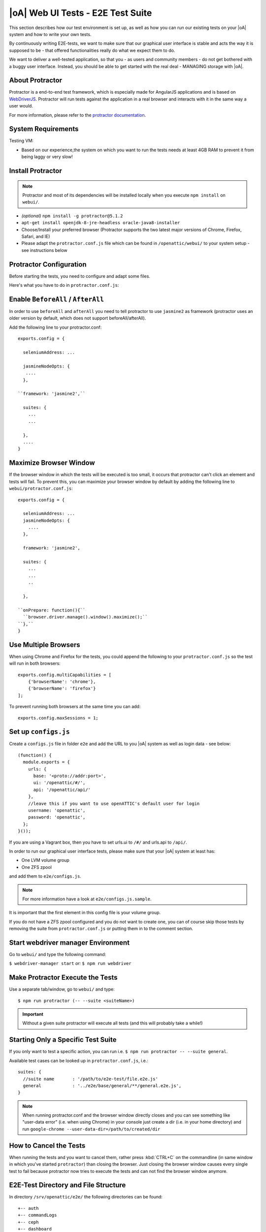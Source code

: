 |oA| Web UI Tests - E2E Test Suite
==================================

This section describes how our test environment is set up, as well as how you
can run our existing tests on your |oA| system and how to write your own
tests.

By continuously writing E2E-tests, we want to make sure that our graphical
user interface is stable and acts the way it is supposed to be - that offered
functionalities really do what we expect them to do.

We want to deliver a well-tested application, so that you - as users and
community members - do not get bothered with a buggy user interface. Instead,
you should be able to get started with the real deal - MANAGING storage with
|oA|.

About Protractor
----------------

Protractor is a end-to-end test framework, which is especially made for
AngularJS applications and is based on
`WebDriverJS <http://docs.seleniumhq.org/projects/webdriver/>`_.
Protractor will run tests against the application in a real browser and
interacts with it in the same way a user would.

For more information, please refer to the
`protractor documentation <https://angular.github.io/protractor/#/>`_.

System Requirements
-------------------

Testing VM:

* Based on our experience,the system on which you want to run the tests needs
  at least 4GB RAM to prevent it from being laggy or very slow!

Install Protractor
------------------

.. note::
  Protractor and most of its dependencies will be installed locally when you
  execute ``npm install`` on ``webui/``.

* *(optional)* ``npm install -g protractor@5.1.2``

* ``apt-get install openjdk-8-jre-headless oracle-java8-installer``

* Choose/Install your preferred browser (Protractor supports the two
  latest major versions of Chrome, Firefox, Safari, and IE)

* Please adapt the ``protractor.conf.js`` file which can be found in
  ``/openattic/webui/`` to your system setup - see instructions below

Protractor Configuration
------------------------

Before starting the tests, you need to configure and adapt some files.

Here's what you have to do in ``protractor.conf.js``:

Enable ``BeforeAll`` / ``AfterAll``
-----------------------------------

In order to use ``beforeAll`` and ``afterAll`` you need to tell protractor to use
``jasmine2`` as framework (protractor uses an older version by default, which
does not support beforeAll/afterAll).

Add the following line to your protractor.conf::

  exports.config = {

    seleniumAddress: ...

    jasmineNodeOpts: {
     ....
    },

  ``framework: 'jasmine2',``

    suites: {
      ...
      ...

    },
    ....
  }

Maximize Browser Window
-----------------------

If the browser window in which the tests will be executed is too small, it
occurs that protractor can't click an element and tests will fail. To prevent
this, you can maximize your browser window by default by adding the following
line to ``webui/protractor.conf.js``::

  exports.config = {

    seleniumAddress: ...
    jasmineNodeOpts: {
      ....
    },

    framework: 'jasmine2',

    suites: {
      ...
      ...
      ..

    },

  ``onPrepare: function(){``
    ``browser.driver.manage().window().maximize();``
  ``},``
  }

Use Multiple Browsers
---------------------

When using Chrome and Firefox for the tests, you could append the following to
your ``protractor.conf.js`` so the test will run in both browsers::

    exports.config.multiCapabilities = [
        {'browserName': 'chrome'},
        {'browserName': 'firefox'}
    ];

To prevent running both browsers at the same time you can add::

    exports.config.maxSessions = 1;

Set up ``configs.js``
---------------------

Create a ``configs.js`` file in folder ``e2e`` and add the URL to you |oA|
system as well as login data - see below::

  (function() {
    module.exports = {
      urls: {
        base: '<proto://addr:port>',
        ui: '/openattic/#/',
        api: '/openattic/api/'
      },
      //leave this if you want to use openATTIC's default user for login
      username: 'openattic',
      password: 'openattic',
    };
  }());

If you are using a Vagrant box, then you have to set urls.ui to ``/#/`` and
urls.api to ``/api/``.

In order to run our graphical user interface tests, please make sure that your
|oA| system at least has:

- One LVM volume group
- One ZFS zpool

and add them to ``e2e/configs.js``.

.. note::
  For more information have a look at ``e2e/configs.js.sample``.

It is important that the first element in this config file is your volume
group.

If you do not have a ZFS zpool configured and you do not want to create one,
you can of course skip those tests by removing the suite from
``protractor.conf.js`` or putting them in to the comment section.

Start webdriver manager Environment
-----------------------------------

Go to ``webui/`` and type the following command:

``$ webdriver-manager start`` *or:* ``$ npm run webdriver``

Make Protractor Execute the Tests
---------------------------------

Use a separate tab/window, go to ``webui/`` and type::

  $ npm run protractor (-- --suite <suiteName>)

.. important::
  Without a given suite protractor will execute all tests (and this will
  probably take a while!)

Starting Only a Specific Test Suite
-----------------------------------

If you only want to test a specific action, you can run i.e.
``$ npm run protractor -- --suite general``.

Available test cases can be looked up in ``protractor.conf.js``, i.e.::

  suites: {
    //suite name       : '/path/to/e2e-test/file.e2e.js'
    general            : '../e2e/base/general/**/general.e2e.js',
  }

.. note::
  When running protractor.conf and the browser window directly closes and you
  can see something like "user-data error" (i.e. when using Chrome) in your
  console just create a dir (i.e. in your home directory) and run
  ``google-chrome --user-data-dir=/path/to/created/dir``

How to Cancel the Tests
-----------------------

When running the tests and you want to cancel them, rather press :kbd:`CTRL+C`
on the commandline (in same window in which you've started ``protractor``) than
closing the browser. Just closing the browser window causes every single test to
fail because protractor now tries to execute the tests and can not find the
browser window anymore.

E2E-Test Directory and File Structure
-------------------------------------

In directory ``/srv/openattic/e2e/`` the following directories can be found::

  +-- auth
  +-- commandLogs
  +-- ceph
  +-- dashboard
  |   `-- dashboard
  +-- disks
  +-- general
  +-- hosts
  +-- pools
  +-- pagination
  +-- shares
  |   +-- cifs
  |   +-- http
  |   +-- lun
  |   `-- nfs
  +-- snapshots
  |   +-- add
  |   `-- clone
  +-- users
  +-- volumes
  |   +-- add
  |   +-- protection
  |   +-- resize
  |   `-- zvol
  `-- wizards
      +-- block
      +-- file
      `-- vm

Most of the directories contain a ``.._workflow.e2e.js`` in which we only test
things like validation, the number of input fields, the title of the form etc.
Actions like ``add``, ``clone`` etc. are always in a separate file. This
makes it better to get an overview and prevents the files from getting very
huge and confusing.

Writing Your Own Tests
----------------------

Please include ``common.js`` in every ``.e2e.js`` file by adding ``var helpers
= require('../common.js');``. In some cases (depending on how you've
structured your tests) you may need to adapt the path.

By including it as ``var helpers`` you can now make use of helper functions
from ``common.js``, i.e. the ``create_volume`` function, you just have to add
``helpers.`` to the function: ``helpers.create_volume( name , type [, size ] )``.

The following helper functions are implemented:

* ``create_volume``
* ``delete_volume``
* ``create_snapshot``
* ``delete_snapshot``
* ``create_snap_clone``
* ``delete_snap_clone``
* ``create_host``
* ``delete_host``

So if you want to write a test and you need a volume to test an action which
is based on a volume (i.e. creating a share), you can use the following lines
to create a new volume::

  beforeAll(function(){
    helpers.login();

    //create an xfs volume before executing any test
    helpers.create_volume("volumename_here","xfs");

  });

You can also specify the size as a string as third argument, otherwise the
volume will always be initiated with 100MB by default.

Depending on which volume type you need, you can set the parameter to:

* ``xfs``
* ``btrfs``
* ``zfs`` (if ``openattic-module-zfs`` is installed)
* ``lun``

Every helper function which is based on a volume needs to get the volume object passed.::

  //var volumename = 'demo_volume';
  //volume: var volume = element(by.cssContainingText('tr', volumename));

  * ``create_snap_clone(volume)``
  * ``helpers.delete_volume(volume, volumename);``
  * ``helpers.create_snapshot(volume);``
  * ``helpers.delete_snapshot(volume);``

When using more than one helper function in one file, please make sure that
you use the right order of creating and deleting functions in ``beforeAll``
and ``afterAll``.

Example:

If you put ``helpers.delete_volume();`` before ``helpers.delete_snapshot();``
the snapshot will be deleted with the volume and the second one
(``delete_snapshot();``) will search for an element which does not longer
exist. A second option is to only use ``helpes.delete_volume();`` so
everything which relates to this volumes (like snapshots, shares) will be
deleted with the deletion of the volume automatically.

If you need to navigate to a specific menu entry (every time!) where your tests
should take place, you can make use of::

  beforeEach(function(){

    //always navigates to menu entry "Volumes" before executing the actions defined in 'it('', function(){});'
    element.all(by.css('ul .tc_menuitem')).get(3);

  });

Style Guide - General e2e.js File Structure / Architecture
----------------------------------------------------------

  * ``describe`` should contain a general description of what is going to be tested (functionality) in this spec file
    i.e. the site, menu entry (and its content), panel, wizard etc.
    example: "should test the user panel and its functionalities"
  * ``it`` - should describe, what exactly is going to be tested in this specific it-case
    i.e. (based on the described example above): "should test validation of form field "Name""
  * Elements which are going to be used more than once should be defined in a variable
    on top of the file (under described)
  * Put required files at the top of the file
  * Do not make tests complex by using a lot of for loops, if statements or even nested functions
  * If something has to be done frequently one can define those steps in a function defined
    in above mentioned ``common.js`` and use this function in specific spec files
    i.e. if you always/often need a user before you can start the actual testing you can define a function ``create_user``
    which contains the steps of creating a user and use the ``create_user``-function in the tests where it's required.
    Therefore you just have to require the ``common.js`` file in the spec file and call the ``create_user``-function in
    the beforeAll function. This procedure is a good way to prevent duplicated code.
    (for examples see common.js -> ``create_volume-``/ ``delete_volume``-function)
  * Make use of the beforeAll/afterAll-functions if possible (see the ``Install Protractor`` instructions).
    Those functions allow you to do some steps (which are only required once) before anything else in the spec file
    is going to be executed.
    For example, if you need to login first before testing anything, you can put this step in a ``beforeAll``-function.
    Also, using a beforeAll instead of a beforeEach saves a lot of time when executing tests. Furthermore, it's not
    always necessary to repeat a specific step beforeEach ``ìt``-section.
    The ``afterAll``-function is a good way to "clean up" things which are no longer needed after the test.
    If you already have a function (i.e. ``create_user``) which creates something, you probably want to delete it after
    the tests have been executed. So it makes sense having another function, which deletes the object
    (in this case a ``delete_user``-function) that can simply be called in ``afterAll``.
    In addition we decided to put an ``afterAll`` at the end of each test file which contains a
    ``console.log("<protractor suite name> -> <filename>.e2e.js")``. By doing so it is possible to track which test in
    which file is currently executed when running all tests.
  * If possible use protractor locators like ``by.model`` or ``by.binding`` (those are performant locators).
    Example::

       <ul class="example">
          <li>{{volume.name}}</li>
       </ul>

    -> Avoid doing: ``var elementName = element.all(by.css('.example li')).get(0);``
    -> Recommended: ``var elementName = element(by.binding('volume.name'));``
  * If ``by.model`` or ``by.binding`` is not available, try using locators like ``by.id`` or ``by.css`` (those are
    also performant locators)
  * Avoid using text locators like ``by.linkText``, ``by.buttonText`` or ``by.cssContainingText`` at least for
    text which tend to change over time / often (like buttons, links and labels)
  * Try to avoid using ``xpath`` - it is a very slow locator. Xpath expressions are hard to read and to debug
  * In a bunch of openATTIC HTML files (see ``openattic/webui/app/templates``)
    you'll find css classes which are especially set for tests (those test
    classes are recognizable by the ``tc_``-term which stands for "test
    class"). This is very useful when protractor finds more than one element
    of something (i.e. "Add"-button) and you can specify the element by adding
    or just using this tc_class of the element you're looking for to the
    locator. This makes the needed element unique (i.e.:
    ``element(by.css('oadatatable .tc_add_btn')).click();``)
  * Tests should be readable and understandable for someone who is not familiar in detail with tests in order to make
    it easy to see what exactly the test does and to make it simple writing tests for contributors.
    Also, for someone who does not know what the software is capable of, having a look at the tests should help
    understanding the behavior of the application
  * Make test spec files independent from each other because it's not guaranteed that test files will be executed in a
    specific order
  * Always navigate to the page which should be tested before each test to make sure that the page is in a "clean state".
    This can be done by putting the navigation part in a ``beforeEach``-function - which ensures that ``it``-sections
    do not depend on each other as well.
  * Locators and specs should apply to the Jasmine2 and Protractor version 3.x.x functionalities
  * Make sure that written tests do work in Chrome (v. 49.x.x) and Firefox (v. 45.x)
  * The name of folders/files should tell what the test is about (i.e. folder "user" contains "user_add.e2e.js")
  * "Workflow"-files contain tests which do not place value on functionalities itself (i.e. add, delete, edit something)
    but check validation and user feedback in forms or dialogs (like error messages)

Tips on how to write tests that also support Firefox
----------------------------------------------------

Let protractor only click on clickable elements, like ``a``, ``button`` or ``input``.

If you want to select an option element use the following command to make sure that
the item is selected (`issue #480 <https://github.com/angular/protractor/issues/480#issuecomment-122429984>`_)::

	browser.actions().sendKeys( protractor.Key.ENTER ).perform();


Debugging your tests
--------------------

To set a breakpoint use ``browser.pause()`` in your code.

After your test pauses, go to the terminal window where you started the test.

You can type ``c`` and hit enter to continue to the next command
or you can type ``repl`` to enter the interactive mode, here you can type
commands that will be executed in the test browser.

To continue the test execution press ``ctrl + c``.
